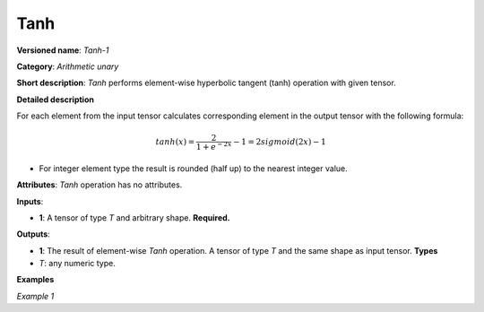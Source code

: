 Tanh
====


.. meta::
  :description: Learn about Tanh-1 - an element-wise, arithmetic operation, which
                can be performed on a single tensor in OpenVINO.

**Versioned name**: *Tanh-1*

**Category**: *Arithmetic unary*

**Short description**: *Tanh* performs element-wise hyperbolic tangent (tanh) operation with given tensor.

**Detailed description**

For each element from the input tensor calculates corresponding element in the output tensor with the following formula:

.. math::

   tanh ( x ) = \frac{2}{1+e^{-2x}} - 1 = 2sigmoid(2x) - 1


* For integer element type the result is rounded (half up) to the nearest integer value.

**Attributes**: *Tanh* operation has no attributes.

**Inputs**:

* **1**: A tensor of type *T* and arbitrary shape. **Required.**

**Outputs**:

* **1**: The result of element-wise *Tanh* operation. A tensor of type *T* and the same shape as input tensor.
  **Types**

* *T*: any numeric type.


**Examples**

*Example 1*

.. code-block:: xml
   :force:

    <layer ... type="Tanh">
        <input>
            <port id="0">
                <dim>256</dim>
                <dim>56</dim>
            </port>
        </input>
        <output>
            <port id="1">
                <dim>256</dim>
                <dim>56</dim>
            </port>
        </output>
    </layer>


